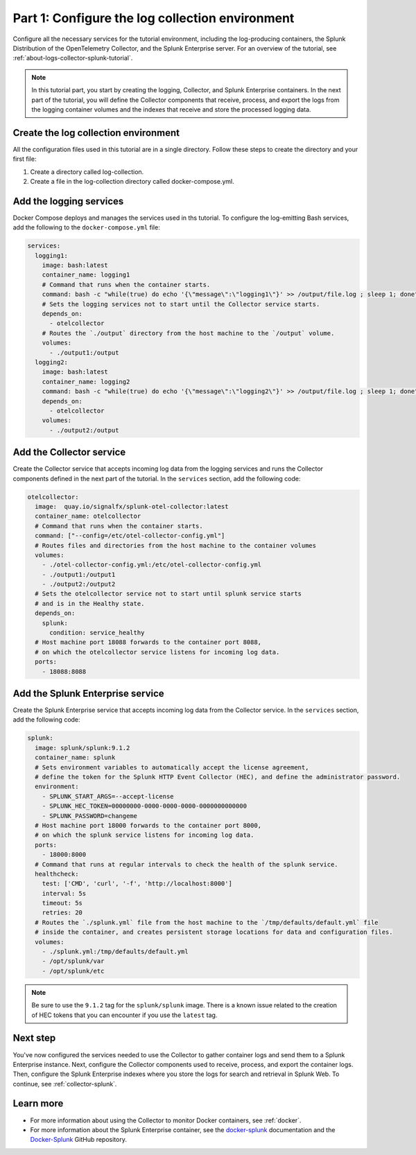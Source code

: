 .. _docker-compose:

************************************************
Part 1: Configure the log collection environment
************************************************

Configure all the necessary services for the tutorial environment, including the log-producing containers, the Splunk Distribution of the OpenTelemetry Collector, and the Splunk Enterprise server. For an overview of the tutorial, see :ref:`about-logs-collector-splunk-tutorial`.

.. note::

   In this tutorial part, you start by creating the logging, Collector, and Splunk Enterprise containers. In the next part of the tutorial, you will define the Collector components that receive, process, and export the logs from the logging container volumes and the indexes that receive and store the processed logging data.

Create the log collection environment
=====================================

All the configuration files used in this tutorial are in a single directory. Follow these steps to create the directory and your first file:

#. Create a directory called log-collection.

#. Create a file in the log-collection directory called docker-compose.yml.

Add the logging services
========================

Docker Compose deploys and manages the services used in ths tutorial. To configure the log-emitting Bash services, add the following to the ``docker-compose.yml`` file:

.. code-block:: yaml

   services:
     logging1:
       image: bash:latest
       container_name: logging1
       # Command that runs when the container starts.
       command: bash -c "while(true) do echo '{\"message\":\"logging1\"}' >> /output/file.log ; sleep 1; done"
       # Sets the logging services not to start until the Collector service starts.
       depends_on:
         - otelcollector
       # Routes the `./output` directory from the host machine to the `/output` volume. 
       volumes:
         - ./output1:/output
     logging2:
       image: bash:latest
       container_name: logging2
       command: bash -c "while(true) do echo '{\"message\":\"logging2\"}' >> /output/file.log ; sleep 1; done"
       depends_on:
         - otelcollector
       volumes:
         - ./output2:/output

Add the Collector service
=========================

Create the Collector service that accepts incoming log data from the logging services and runs the Collector components defined in the next part of the tutorial. In the ``services`` section, add the following code:

.. code-block:: yaml

   otelcollector:
     image:  quay.io/signalfx/splunk-otel-collector:latest
     container_name: otelcollector
     # Command that runs when the container starts.
     command: ["--config=/etc/otel-collector-config.yml"]
     # Routes files and directories from the host machine to the container volumes
     volumes:
       - ./otel-collector-config.yml:/etc/otel-collector-config.yml
       - ./output1:/output1
       - ./output2:/output2
     # Sets the otelcollector service not to start until splunk service starts
     # and is in the Healthy state.
     depends_on:
       splunk:
         condition: service_healthy
     # Host machine port 18088 forwards to the container port 8088,
     # on which the otelcollector service listens for incoming log data.
     ports:
       - 18088:8088

Add the Splunk Enterprise service
=================================

Create the Splunk Enterprise service that accepts incoming log data from the Collector service. In the ``services`` section, add the following code:

.. code-block:: yaml

   splunk:
     image: splunk/splunk:9.1.2
     container_name: splunk
     # Sets environment variables to automatically accept the license agreement,
     # define the token for the Splunk HTTP Event Collector (HEC), and define the administrator password.
     environment:
       - SPLUNK_START_ARGS=--accept-license
       - SPLUNK_HEC_TOKEN=00000000-0000-0000-0000-0000000000000
       - SPLUNK_PASSWORD=changeme
     # Host machine port 18000 forwards to the container port 8000,
     # on which the splunk service listens for incoming log data.
     ports:
       - 18000:8000
     # Command that runs at regular intervals to check the health of the splunk service.
     healthcheck:
       test: ['CMD', 'curl', '-f', 'http://localhost:8000']
       interval: 5s
       timeout: 5s
       retries: 20
     # Routes the `./splunk.yml` file from the host machine to the `/tmp/defaults/default.yml` file
     # inside the container, and creates persistent storage locations for data and configuration files.
     volumes:
       - ./splunk.yml:/tmp/defaults/default.yml
       - /opt/splunk/var
       - /opt/splunk/etc

.. note::

   Be sure to use the ``9.1.2`` tag for the ``splunk/splunk`` image. There is a known issue related to the creation of HEC tokens that you can encounter if you use the ``latest`` tag.

Next step
=========

You've now configured the services needed to use the Collector to gather container logs and send them to a Splunk Enterprise instance. Next, configure the Collector components used to receive, process, and export the container logs. Then, configure the Splunk Enterprise indexes where you store the logs for search and retrieval in Splunk Web. To continue, see :ref:`collector-splunk`.

Learn more
==========

* For more information about using the Collector to monitor Docker containers, see :ref:`docker`.
* For more information about the Splunk Enterprise container, see the `docker-splunk <https://splunk.github.io/docker-splunk/>`__ documentation and the `Docker-Splunk <https://github.com/splunk/docker-splunk>`__ GitHub repository.